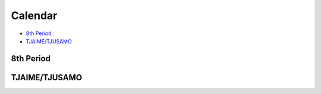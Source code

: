 Calendar
##############

* `8th Period`_
* `TJAIME/TJUSAMO`_

8th Period
-----------------------

.. raw:: html
    
    <iframe src="https://calendar.google.com/calendar/embed?src=vmtofficers%40gmail.com&ctz=America/New_York" style="border: 1" width="800" height="720" frameborder="0" scrolling="no"></iframe>


TJAIME/TJUSAMO
----------------------

.. raw:: html

    <iframe src="https://docs.google.com/spreadsheets/d/16K-bN-y5ikpgqzo5RFExBxI14YlT9pYTRD5oiAtT1sg/pubhtml?widget=true&amp;headers=false" width="1000" height="720"></iframe>    
